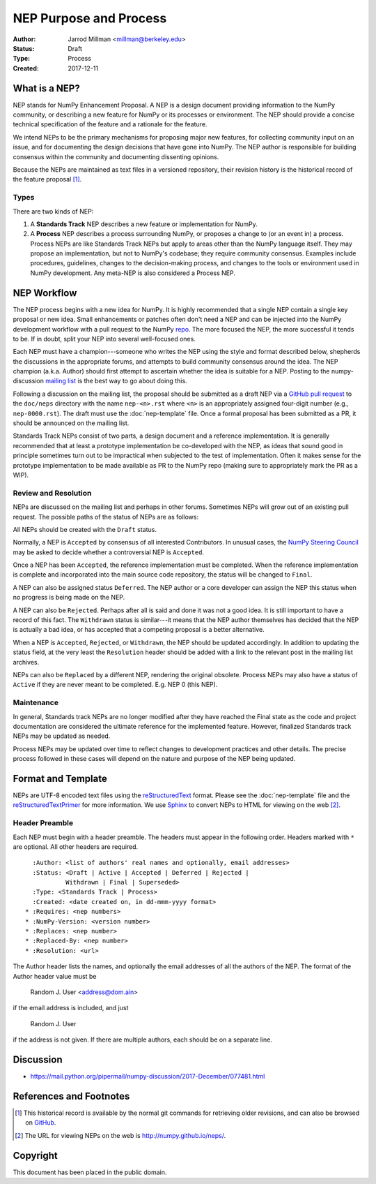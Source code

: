 =======================
NEP Purpose and Process
=======================

:Author: Jarrod Millman <millman@berkeley.edu>
:Status: Draft
:Type: Process
:Created: 2017-12-11


What is a NEP?
--------------

NEP stands for NumPy Enhancement Proposal.  A NEP is a design
document providing information to the NumPy community, or describing
a new feature for NumPy or its processes or environment.  The NEP
should provide a concise technical specification of the feature and a
rationale for the feature.

We intend NEPs to be the primary mechanisms for proposing major new
features, for collecting community input on an issue, and for
documenting the design decisions that have gone into NumPy.  The NEP
author is responsible for building consensus within the community and
documenting dissenting opinions.

Because the NEPs are maintained as text files in a versioned
repository, their revision history is the historical record of the
feature proposal [1]_.


Types
^^^^^

There are two kinds of NEP:

1. A **Standards Track** NEP describes a new feature or implementation
   for NumPy.

2. A **Process** NEP describes a process surrounding NumPy, or
   proposes a change to (or an event in) a process.  Process NEPs are
   like Standards Track NEPs but apply to areas other than the NumPy
   language itself.  They may propose an implementation, but not to
   NumPy's codebase; they require community consensus.  Examples include
   procedures, guidelines, changes to the decision-making process, and
   changes to the tools or environment used in NumPy development.
   Any meta-NEP is also considered a Process NEP.


NEP Workflow
------------

The NEP process begins with a new idea for NumPy.  It is highly
recommended that a single NEP contain a single key proposal or new
idea. Small enhancements or patches often don't need
a NEP and can be injected into the NumPy development workflow with a
pull request to the NumPy `repo`_. The more focused the
NEP, the more successful it tends to be.
If in doubt, split your NEP into several well-focused ones.

Each NEP must have a champion---someone who writes the NEP using the style
and format described below, shepherds the discussions in the appropriate
forums, and attempts to build community consensus around the idea.  The NEP
champion (a.k.a. Author) should first attempt to ascertain whether the idea is
suitable for a NEP. Posting to the numpy-discussion `mailing list`_ is the best
way to go about doing this.

Following a discussion on the mailing list, the proposal should be submitted as
a draft NEP via a `GitHub pull request`_ to the ``doc/neps`` directory with the
name ``nep-<n>.rst`` where ``<n>`` is an appropriately assigned four-digit
number (e.g., ``nep-0000.rst``). The draft must use the :doc:`nep-template`
file. Once a formal proposal has been submitted as a PR, it should be announced
on the mailing list.

Standards Track NEPs consist of two parts, a design document and a
reference implementation.  It is generally recommended that at least a
prototype implementation be co-developed with the NEP, as ideas that sound
good in principle sometimes turn out to be impractical when subjected to the
test of implementation.  Often it makes sense for the prototype implementation
to be made available as PR to the NumPy repo (making sure to appropriately
mark the PR as a WIP).


Review and Resolution
^^^^^^^^^^^^^^^^^^^^^

NEPs are discussed on the mailing list and perhaps in other forums.
Sometimes NEPs will grow out of an existing pull request.
The possible paths of the status of NEPs are as follows:

.. image:: _static/nep-0000.png

All NEPs should be created with the ``Draft`` status.

Normally, a NEP is ``Accepted`` by consensus of all
interested Contributors.
In unusual cases, the `NumPy Steering Council`_ may be asked to decide whether
a controversial NEP is ``Accepted``.

Once a NEP has been ``Accepted``, the reference implementation must be
completed.  When the reference implementation is complete and incorporated
into the main source code repository, the status will be changed to ``Final``.

A NEP can also be assigned status ``Deferred``.  The NEP author or a
core developer can assign the NEP this status when no progress is being made
on the NEP.

A NEP can also be ``Rejected``.  Perhaps after all is said and done it
was not a good idea.  It is still important to have a record of this
fact. The ``Withdrawn`` status is similar---it means that the NEP author
themselves has decided that the NEP is actually a bad idea, or has
accepted that a competing proposal is a better alternative.

When a NEP is ``Accepted``, ``Rejected``, or ``Withdrawn``, the NEP should be
updated accordingly. In addition to updating the status field, at the very
least the ``Resolution`` header should be added with a link to the relevant
post in the mailing list archives.

NEPs can also be ``Replaced`` by a different NEP, rendering the original
obsolete.  Process NEPs may also have a status of
``Active`` if they are never meant to be completed.  E.g. NEP 0 (this NEP).


Maintenance
^^^^^^^^^^^

In general, Standards track NEPs are no longer modified after they have
reached the Final state as the code and project documentation are considered
the ultimate reference for the implemented feature.
However, finalized Standards track NEPs may be updated as needed.

Process NEPs may be updated over time to reflect changes
to development practices and other details. The precise process followed in
these cases will depend on the nature and purpose of the NEP being updated.


Format and Template
-------------------

NEPs are UTF-8 encoded text files using the reStructuredText_ format.  Please
see the :doc:`nep-template` file and the reStructuredTextPrimer_ for more
information.  We use Sphinx_ to convert NEPs to HTML for viewing on the web
[2]_.


Header Preamble
^^^^^^^^^^^^^^^

Each NEP must begin with a header preamble.  The headers
must appear in the following order.  Headers marked with ``*`` are
optional.  All other headers are required. ::

    :Author: <list of authors' real names and optionally, email addresses>
    :Status: <Draft | Active | Accepted | Deferred | Rejected |
             Withdrawn | Final | Superseded>
    :Type: <Standards Track | Process>
    :Created: <date created on, in dd-mmm-yyyy format>
  * :Requires: <nep numbers>
  * :NumPy-Version: <version number>
  * :Replaces: <nep number>
  * :Replaced-By: <nep number>
  * :Resolution: <url>

The Author header lists the names, and optionally the email addresses
of all the authors of the NEP.  The format of the Author header
value must be

    Random J. User <address@dom.ain>

if the email address is included, and just

    Random J. User

if the address is not given.  If there are multiple authors, each should be on
a separate line.


Discussion
----------

- https://mail.python.org/pipermail/numpy-discussion/2017-December/077481.html


References and Footnotes
------------------------

.. [1] This historical record is available by the normal git commands
   for retrieving older revisions, and can also be browsed on
   `GitHub <https://github.com/numpy/numpy/tree/master/doc/neps>`_.

.. [2] The URL for viewing NEPs on the web is
   http://numpy.github.io/neps/.

.. _repo: https://github.com/numpy/numpy

.. _mailing list: https://mail.python.org/mailman/listinfo/numpy-discussion

.. _issue tracker: https://github.com/numpy/numpy/issues

.. _NumPy Steering Council:
   https://docs.scipy.org/doc/numpy-dev/dev/governance/governance.html

.. _`GitHub pull request`: https://github.com/numpy/numpy/pulls

.. _reStructuredText: http://docutils.sourceforge.net/rst.html

.. _reStructuredTextPrimer: http://www.sphinx-doc.org/en/stable/rest.html

.. _Sphinx: www.sphinx-doc.org/en/stable


Copyright
---------

This document has been placed in the public domain.
